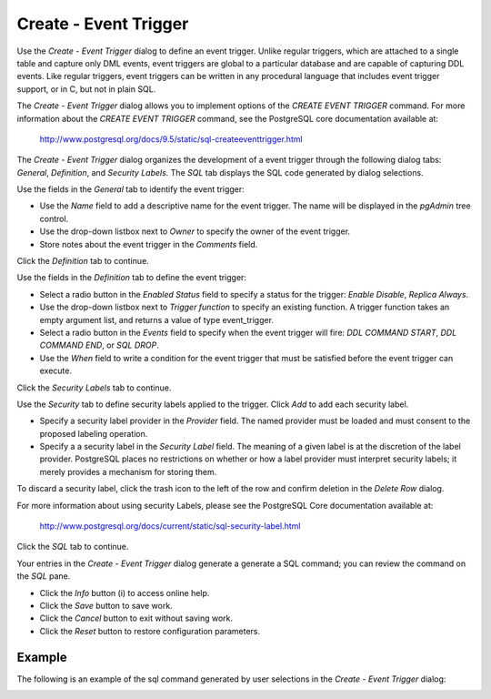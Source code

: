 .. _create_event trigger:

*************************
Create - Event Trigger
*************************
 
Use the *Create - Event Trigger* dialog to define an event trigger. Unlike regular triggers, which are attached to a single table and capture only DML events, event triggers are global to a particular database and are capable of capturing DDL events.  Like regular triggers, event triggers can be written in any procedural language that includes event trigger support, or in C, but not in plain SQL.

The *Create - Event Trigger* dialog allows you to implement options of the *CREATE EVENT TRIGGER* command. For more information about the *CREATE EVENT TRIGGER* command, see the PostgreSQL core documentation available at:

   http://www.postgresql.org/docs/9.5/static/sql-createeventtrigger.html

The *Create - Event Trigger* dialog organizes the development of a event trigger through the following dialog tabs: *General*, *Definition*, and *Security Labels*. The *SQL* tab displays the SQL code generated by dialog selections. 

.. image:: images/create_event_trigger_general.png

Use the fields in the *General* tab to identify the event trigger:

* Use the *Name* field to add a descriptive name for the event trigger. The name will be displayed in the *pgAdmin* tree control.
* Use the drop-down listbox next to *Owner* to specify the owner of the event trigger. 
* Store notes about the event trigger in the *Comments* field.

Click the *Definition* tab to continue.

.. image:: images/create_event_trigger_definition.png

Use the fields in the *Definition* tab to define the event trigger:

* Select a radio button in the *Enabled Status* field to specify a status for the trigger: *Enable* *Disable*, *Replica* *Always*.
* Use the drop-down listbox next to *Trigger function* to specify an existing function.  A trigger function takes an empty argument list, and returns a value of type event_trigger.
* Select a radio button in the *Events* field to specify when the event trigger will fire: *DDL COMMAND START*, *DDL COMMAND END*, or *SQL DROP*.
* Use the *When* field to write a condition for the event trigger that must be satisfied before the event trigger can execute.

Click the *Security Labels* tab to continue. 

.. image:: images/create_event_trigger_security.png

Use the *Security* tab to define security labels applied to the trigger. Click *Add* to add each security label. 

* Specify a security label provider in the *Provider* field. The named provider must be loaded and must consent to the proposed labeling operation.
* Specify a a security label in the *Security Label* field. The meaning of a given label is at the discretion of the label provider. PostgreSQL places no restrictions on whether or how a label provider must interpret security labels; it merely provides a mechanism for storing them. 

To discard a security label, click the trash icon to the left of the row and confirm deletion in the *Delete Row* dialog.

For more information about using security Labels, please see the PostgreSQL Core documentation available at:

   http://www.postgresql.org/docs/current/static/sql-security-label.html

Click the *SQL* tab to continue.

.. image:: images/create_event_trigger_sql.png

Your entries in the *Create - Event Trigger* dialog generate a generate a SQL command; you can review the command on the *SQL* pane.
 
* Click the *Info* button (i) to access online help. 
* Click the *Save* button to save work.
* Click the *Cancel* button to exit without saving work.
* Click the *Reset* button to restore configuration parameters.

Example
=======

The following is an example of the sql command generated by user selections in the *Create - Event Trigger* dialog: 

.. image:: images/create_event_trigger_sql_example.png "FIXME"

